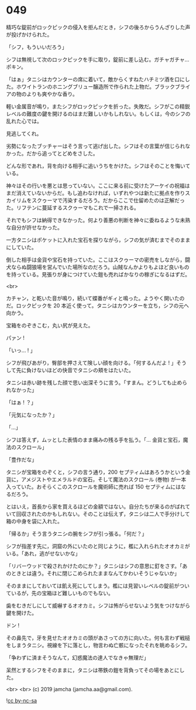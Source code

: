 #+OPTIONS: toc:nil
#+OPTIONS: -:nil
#+OPTIONS: ^:{}
 
* 049

  精巧な錠前がロックピックの侵入を拒んだとき，シフの後ろからうんざりした声が投げかけられた。

  「シフ，もういいだろう」

  シフは無視して次のロックピックを手に取り，錠前に差し込む。ガチャガチャ…ポキン。

  「はぁ」タニシはカウンターの席に着いて，敵からくすねたハチミツ酒を口にした。ホワイトランのホニングブリュー醸造所で作られた上物だ。ブラックブライアの物のよりも爽やかな香り。

  軽い金属音が鳴り，またシフがロックピックを折った。失敗だ。シフがこの精鋭レベルの難度の鍵を開けるのはまだ難しいかもしれない。もしくは，今のシフの乱れた心では。

  見逃してくれ。

  劣勢になったブッチャーはそう言って逃げ出した。シフはその言葉が信じられなかった。だから追ってとどめをさした。

  どんな形であれ，背を向ける相手に追いうちをかけた。シフはそのことを悔いている。

  神々はその行いを悪とは思っていない。ここに来る前に受けたアーケイの祝福はまだ消えていないからだ。もし追わなければ，いずれやつは新たに拠点を作りスカイリムをスクゥーマで汚染するだろう。だからここで仕留めたのは正解だった。リフテンに蔓延するスクゥーマもこれで一掃される。

  それでもシフは納得できなかった。何より善悪の判断を神々に委ねるような未熟な自分が許せなかった。

  一方タニシはポケットに入れた宝石を探りながら，シフの気が済むまでそのままにしていた。

  倒した相手は金貨や宝石を持っていた。ここはスクゥーマの密売をしながら，闘犬ならぬ闘狼場を営んでいた場所なのだろう。山賊なんかよりもよほど良いものを持っている。見張りが身につけていた鎧も売ればかなりの稼ぎになるはずだ。

  <br>

  カチャン，と乾いた音が鳴り，続いて蝶番がギィと鳴った。ようやく開いたのだ。ロックピックを 20 本近く使って。タニシはカウンターを立ち，シフの元へ向かう。

  宝箱をのぞきこむ，丸い尻が見えた。

  パァン !

  「いっ… ! 」

  シフが飛びあがり，臀部を押さえて険しい顔を向ける。「何するんだよ ! 」そうして先に負けないほどの快音でタニシの頬をはたいた。

  タニシは赤い跡を残した顔で思い出深そうに言う。「すまん。どうしても止められなかった」

  「はぁ ! ？」

  「元気になったか？」

  「…」

  シフは答えず，ムッとした表情のまま痛みの残る手を払う。「… 金貨と宝石，魔法のスクロール」

  「豊作だな」

  タニシが宝箱をのぞくと，シフの言う通り，200 セプティムはあろうかという金貨に，アメジストやエメラルドの宝石，そして魔法のスクロール (巻物) が一本入っていた。おそらくこのスクロールを魔術師に売れば 150 セプティムにはなるだろう。

  とはいえ，首長から家を買えるほどの金額ではない。自分たちが来るのがばれていて回収されたのかもしれない。そのことは伝えず，タニシは二人で手分けして箱の中身を袋に入れた。

  「帰るか」そう言うタニシの腕をシフが引っ張る。「何だ？」

  シフが指差す先に，洞窟の外にいたのと同じように，檻に入れられたオオカミがいる。「あれ，逃がせないかな」

  「リバーウッドで殺されかけたのにか？」タニシはシフの意思に釘をさす。「あのときとは違う。それに閉じこめられたままなんてかわいそうじゃないか」

  そのままにしておいては飢え死にしてしまう。檻には見習いレベルの錠前がついているが，先の宝箱ほど難しいものでもない。

  歯をむきだしにして威嚇するオオカミ。シフは怖がらせないよう気をつけながら鍵を開けた。

  ドン !

  その鼻先で，牙を見せたオオカミの頭があさっての方に向いた。何も言わず戦槌をしまうタニシ。視線を下に落とし，物言わぬ亡骸になったそれを眺めるシフ。

  「争わずに済まそうなんて，幻惑魔法の達人でなきゃ無理だ」

  呆然とするシフをそのままに，タニシは帯鉄の鎧を背負ってその場をあとにした。

  <br>
  <br>
  (c) 2019 jamcha (jamcha.aa@gmail.com).

  ![[https://i.creativecommons.org/l/by-nc-sa/4.0/88x31.png][cc by-nc-sa]]
